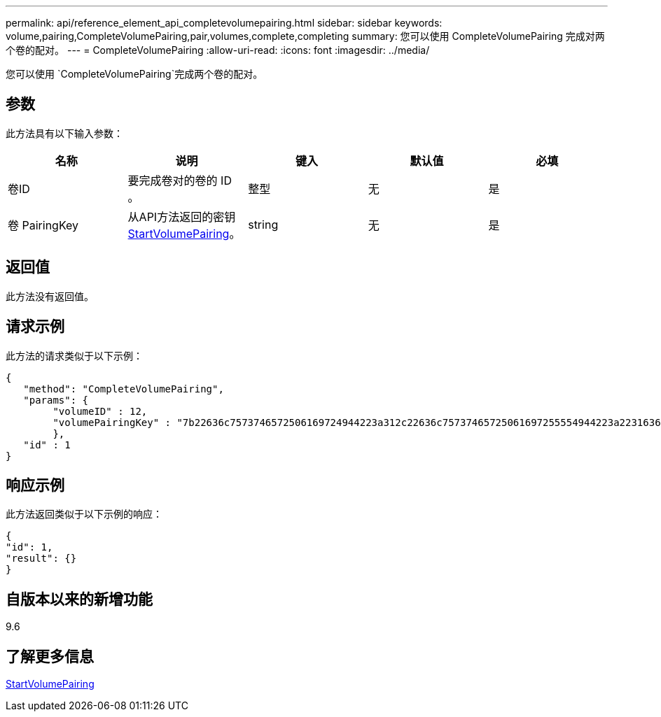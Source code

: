 ---
permalink: api/reference_element_api_completevolumepairing.html 
sidebar: sidebar 
keywords: volume,pairing,CompleteVolumePairing,pair,volumes,complete,completing 
summary: 您可以使用 CompleteVolumePairing 完成对两个卷的配对。 
---
= CompleteVolumePairing
:allow-uri-read: 
:icons: font
:imagesdir: ../media/


[role="lead"]
您可以使用 `CompleteVolumePairing`完成两个卷的配对。



== 参数

此方法具有以下输入参数：

|===
| 名称 | 说明 | 键入 | 默认值 | 必填 


 a| 
卷ID
 a| 
要完成卷对的卷的 ID 。
 a| 
整型
 a| 
无
 a| 
是



 a| 
卷 PairingKey
 a| 
从API方法返回的密钥xref:reference_element_api_startvolumepairing.adoc[StartVolumePairing]。
 a| 
string
 a| 
无
 a| 
是

|===


== 返回值

此方法没有返回值。



== 请求示例

此方法的请求类似于以下示例：

[listing]
----
{
   "method": "CompleteVolumePairing",
   "params": {
        "volumeID" : 12,
        "volumePairingKey" : "7b22636c7573746572506169724944223a312c22636c75737465725061697255554944223a2231636561313336322d346338662d343631612d626537322d373435363661393533643266222c22636c7573746572556e697175654944223a2278736d36222c226d766970223a223139322e3136382e3133392e313232222c226e616d65223a224175746f54657374322d63307552222c2270617373776f7264223a22695e59686f20492d64774d7d4c67614b222c22727063436f6e6e656374696f6e4944223a3931333134323634392c22757365726e616d65223a225f5f53465f706169725f50597a796647704c7246564432444a42227d"
        },
   "id" : 1
}
----


== 响应示例

此方法返回类似于以下示例的响应：

[listing]
----
{
"id": 1,
"result": {}
}
----


== 自版本以来的新增功能

9.6



== 了解更多信息

xref:reference_element_api_startvolumepairing.adoc[StartVolumePairing]

